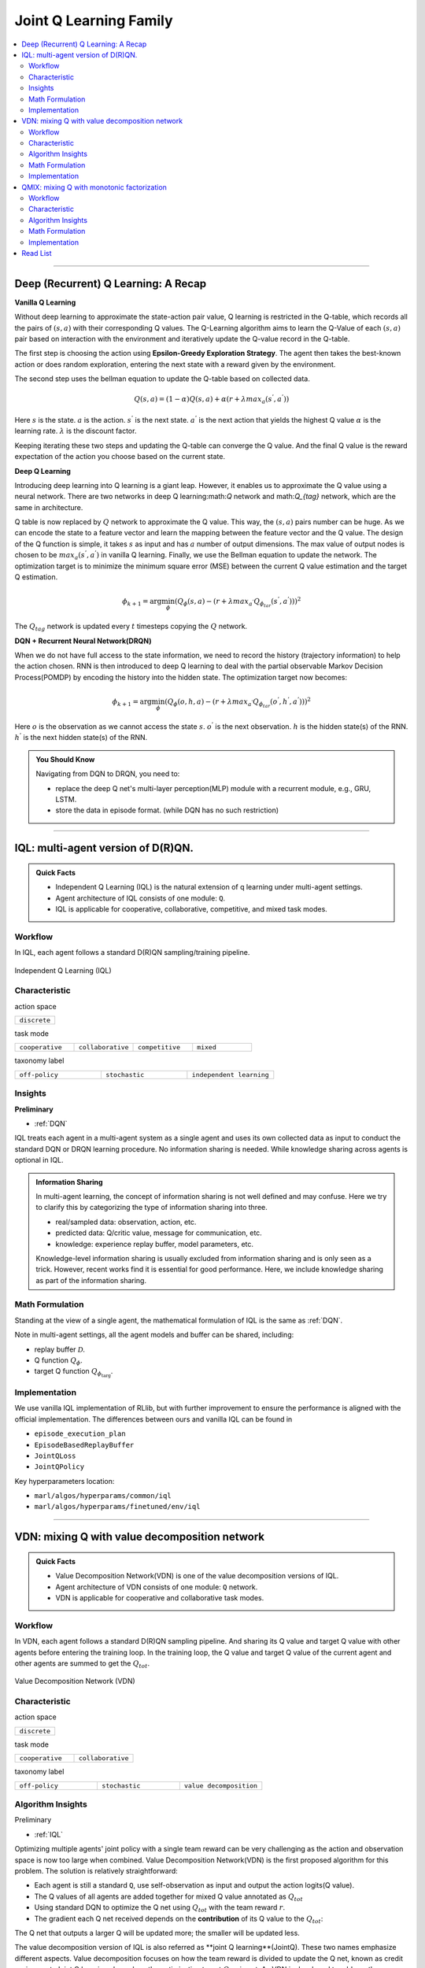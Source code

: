 Joint Q Learning Family
======================================================================

.. contents::
    :local:
    :depth: 3

---------------------

.. _DQN:

Deep (Recurrent) Q Learning: A Recap
-----------------------------------------------

**Vanilla Q Learning**

Without deep learning to approximate the state-action pair value, Q learning is restricted in the Q-table, which records all the pairs of :math:`(s,a)` with their corresponding Q values.
The Q-Learning algorithm aims to learn the Q-Value of each :math:`(s,a)` pair based on interaction with the environment and iteratively update the Q-value record in the Q-table.

The first step is choosing the action using **Epsilon-Greedy Exploration Strategy**.
The agent then takes the best-known action or does random exploration, entering the next state with a reward given by the environment.

The second step uses the bellman equation to update the Q-table based on collected data.

.. math::

    Q(s,a)=(1-\alpha)Q(s,a)+\alpha*(r+\lambda*max_a(s^{'},a^{'}))

Here
:math:`s` is the state.
:math:`a` is the action.
:math:`s^{'}` is the next state.
:math:`a^{'}` is the next action that yields the highest Q value
:math:`\alpha` is the learning rate.
:math:`\lambda` is the discount factor.

Keeping iterating these two steps and updating the Q-table can converge the Q value. And the final Q value is the reward expectation of the action you choose based on the current state.

**Deep Q Learning**

Introducing deep learning into Q learning is a giant leap. However, it enables us to approximate the Q value using a neural network.
There are two networks in deep Q learning:math:`Q` network and math:`Q_{tag}` network, which are the same in architecture.

Q table is now replaced by :math:`Q` network to approximate the Q value.
This way, the :math:`(s,a)` pairs number can be huge. As we can encode the state to a feature vector and learn the mapping between
the feature vector and the Q value.
The design of the Q function is simple, it takes :math:`s` as input and has :math:`a` number of output dimensions.
The max value of output nodes is chosen to be :math:`max_a(s^{'},a^{'})` in vanilla Q learning.
Finally, we use the Bellman equation to update the network.
The optimization target is to minimize the minimum square error (MSE) between the current Q value estimation and the target Q estimation.

.. math::

    \phi_{k+1} = \arg \min_{\phi}(Q_\phi(s,a)-(r+\lambda*max_{a^{'}}Q_{\phi_{tar}}(s^{'},a^{'})))^2

The :math:`Q_{tag}` network is updated every :math:`t` timesteps copying the :math:`Q` network.

**DQN + Recurrent Neural Network(DRQN)**

When we do not have full access to the state information, we need to record the history (trajectory information) to help the action chosen.
RNN is then introduced to deep Q learning to deal with the partial observable Markov Decision Process(POMDP) by encoding the history into the hidden state.
The optimization target now becomes:

.. math::

    \phi_{k+1} = \arg \min_{\phi}(Q_\phi(o,h,a)-(r+\lambda*max_{a^{'}}Q_{\phi_{tar}}(o^{'},h^{'},a^{'})))^2

Here
:math:`o` is the observation as we cannot access the state :math:`s`.
:math:`o^{'}` is the next observation.
:math:`h` is the hidden state(s) of the RNN.
:math:`h^{'}` is the next hidden state(s) of the RNN.

.. admonition:: You Should Know

    Navigating from DQN to DRQN, you need to:

    - replace the deep Q net's multi-layer perception(MLP) module with a recurrent module, e.g., GRU, LSTM.
    - store the data in episode format. (while DQN has no such restriction)

---------------------

.. _IQL:

IQL: multi-agent version of D(R)QN.
-----------------------------------------------------

.. admonition:: Quick Facts

    - Independent Q Learning (IQL) is the natural extension of q learning under multi-agent settings.
    - Agent architecture of IQL consists of one module: ``Q``.
    - IQL is applicable for cooperative, collaborative, competitive, and mixed task modes.

Workflow
^^^^^^^^^^^^^^^^^^^^^^^^^^^^^

In IQL, each agent follows a standard D(R)QN sampling/training pipeline.

.. figure:: ../images/iql.png
    :width: 600
    :align: center

    Independent Q Learning (IQL)

Characteristic
^^^^^^^^^^^^^^^

action space

.. list-table::
   :widths: 25
   :header-rows: 0

   * - ``discrete``


task mode

.. list-table::
   :widths: 25 25 25 25
   :header-rows: 0

   * - ``cooperative``
     - ``collaborative``
     - ``competitive``
     - ``mixed``

taxonomy label

.. list-table::
   :widths: 25 25 25
   :header-rows: 0

   * - ``off-policy``
     - ``stochastic``
     - ``independent learning``


Insights
^^^^^^^^^^^^^^^^^^^^^^^

**Preliminary**

- :ref:`DQN`

IQL treats each agent in a multi-agent system as a single agent and uses its own collected data as input to conduct the standard DQN or DRQN learning procedure.
No information sharing is needed.
While knowledge sharing across agents is optional in IQL.

.. admonition:: Information Sharing

    In multi-agent learning, the concept of information sharing is not well defined and may confuse.
    Here we try to clarify this by categorizing the type of information sharing into three.

    - real/sampled data: observation, action, etc.
    - predicted data: Q/critic value, message for communication, etc.
    - knowledge: experience replay buffer, model parameters, etc.

    Knowledge-level information sharing is usually excluded from information sharing and is only seen as a trick.
    However, recent works find it is essential for good performance. Here, we include knowledge sharing as part of the information sharing.


Math Formulation
^^^^^^^^^^^^^^^^^^

Standing at the view of a single agent, the mathematical formulation of IQL is the same as :ref:`DQN`.

Note in multi-agent settings, all the agent models and buffer can be shared, including:

- replay buffer :math:`{\mathcal D}`.
- Q function :math:`Q_{\phi}`.
- target Q function :math:`Q_{\phi_{\text{targ}}}`.



Implementation
^^^^^^^^^^^^^^^^^^^^^^^^^

We use vanilla IQL implementation of RLlib, but with further improvement to ensure the performance is aligned with the official implementation.
The differences between ours and vanilla IQL can be found in

- ``episode_execution_plan``
- ``EpisodeBasedReplayBuffer``
- ``JointQLoss``
- ``JointQPolicy``

Key hyperparameters location:

- ``marl/algos/hyperparams/common/iql``
- ``marl/algos/hyperparams/finetuned/env/iql``

---------------------

.. _VDN:


VDN: mixing Q with value decomposition network
-----------------------------------------------------

.. admonition:: Quick Facts

    - Value Decomposition Network(VDN) is one of the value decomposition versions of IQL.
    - Agent architecture of VDN consists of one module: ``Q`` network.
    - VDN is applicable for cooperative and collaborative task modes.

Workflow
^^^^^^^^^^^^^^^^^^^^^^^^^^^^^

In VDN, each agent follows a standard D(R)QN sampling pipeline. And sharing its Q value and target Q value with other agents before entering the training loop.
In the training loop, the Q value and target Q value of the current agent and other agents are summed to get the :math:`Q_{tot}`.


.. figure:: ../images/vdn.png
    :width: 600
    :align: center

    Value Decomposition Network (VDN)


Characteristic
^^^^^^^^^^^^^^^

action space

.. list-table::
   :widths: 25
   :header-rows: 0

   * - ``discrete``


task mode

.. list-table::
   :widths: 25 25
   :header-rows: 0

   * - ``cooperative``
     - ``collaborative``


taxonomy label

.. list-table::
   :widths: 25 25 25
   :header-rows: 0

   * - ``off-policy``
     - ``stochastic``
     - ``value decomposition``


Algorithm Insights
^^^^^^^^^^^^^^^^^^^^^^^

Preliminary

- :ref:`IQL`

Optimizing multiple agents' joint policy with a single team reward can be very challenging as the action and observation space is now too large when combined.
Value Decomposition Network(VDN) is the first proposed algorithm for this problem. The solution is relatively straightforward:

- Each agent is still a standard ``Q``, use self-observation as input and output the action logits(Q value).
- The Q values of all agents are added together for mixed Q value annotated as :math:`Q_{tot}`
- Using standard DQN to optimize the Q net using :math:`Q_{tot}` with the team reward :math:`r`.
- The gradient each Q net received depends on the **contribution** of its Q value to the :math:`Q_{tot}`:
The Q net that outputs a larger Q will be updated more; the smaller will be updated less.

The value decomposition version of IQL is also referred as **joint Q learning**(JointQ).
These two names emphasize different aspects. Value decomposition focuses on how the team reward is divided to update the Q net, known as credit assignment.
Joint Q learning shows how the optimization target :math:`Q_{tot}` is got.
As VDN is developed to address the cooperative multi-agent task, sharing the parameter is the primary option, which brings higher data efficiency and a smaller model size.

.. admonition:: You Should Know:

    VDN is the first value decomposition algorithm for cooperative multi-agent tasks. However, simply summing the Q value can reduce the diversity of
    the policy and can quickly stuck into local optimum, especially when the Q net is shared across agents.


Math Formulation
^^^^^^^^^^^^^^^^^^

VDN needs information sharing across agents. Here we bold the symbol (e.g., :math:`o` to :math:`\mathbf{o}`) to indicate that more than one agent information is contained.


Q sum: add all the Q values to get the total Q value

.. math::

    Q_{\phi}^{tot} = \sum_{i=1}^{n} Q_{\phi}^i

Q learning: every iteration get a better total Q value estimation, passing gradient to each Q function to update it.

.. math::

    L(\phi, {\mathcal D}) = \underset{\tau \sim {\mathcal D}}{{\mathrm E}}\Bigg(Q_{\phi}^{tot} - \left(r + \gamma (1 - d) Q_{\phi_{targ}}^{tot^{'}} \right) \Bigg)^2


Here :math:`{\mathcal D}` is the replay buffer, which can be shared across agents.
:math:`r` is the reward.
:math:`d` is set to 1(True) when an episode ends else 0(False).
:math:`{\gamma}` is discount value.
:math:`Q_{\phi}` is Q net, which can be shared across agents.
:math:`Q_{\phi_{\text{targ}}}` is target Q net, which can be shared across agents.

Implementation
^^^^^^^^^^^^^^^^^^^^^^^^^

We use vanilla VDN implementation of RLlib, but with further improvement to ensure the performance is aligned with the official implementation.
The differences between ours and vanilla VDN can be found in

- ``episode_execution_plan``
- ``EpisodeBasedReplayBuffer``
- ``JointQLoss``
- ``JointQPolicy``

Key hyperparameters location:

- ``marl/algos/hyperparams/common/vdn``
- ``marl/algos/hyperparams/finetuned/env/vdn``


----------------

.. _QMIX:

QMIX: mixing Q with monotonic factorization
-----------------------------------------------------------------


.. admonition:: Quick Facts

    - Monotonic Value Function Factorisation(QMIX) is one of the value decomposition versions of IQL.
    - Agent architecture of QMIX consists of two modules: ``Q`` and ``Mixer``.
    - QMIX is applicable for cooperative and collaborative task modes.

Workflow
^^^^^^^^^^^^^^^^^^^^^^^^^^^^^

In QMIX, each agent follows a standard D(R)QN sampling pipeline. And sharing its Q value and target Q value with other agents before entering the training loop.
In the training loop, the Q value and target Q value of the current agent and other agents are fed into the ``Mixer`` to get the :math:`Q_{tot}`.


.. figure:: ../images/qmix.png
    :width: 600
    :align: center

    Monotonic Value Function Factorisation (QMIX)


Characteristic
^^^^^^^^^^^^^^^

action space

.. list-table::
   :widths: 25
   :header-rows: 0

   * - ``discrete``


task mode

.. list-table::
   :widths: 25 25
   :header-rows: 0

   * - ``cooperative``
     - ``collaborative``


taxonomy label

.. list-table::
   :widths: 25 25 25
   :header-rows: 0

   * - ``off-policy``
     - ``stochastic``
     - ``value decomposition``


Algorithm Insights
^^^^^^^^^^^^^^^^^^^^^^^

Preliminary

- :ref:`IQL`
- :ref:`VDN`

VDN optimizes multiple agents' joint policy by a straightforward operation: sum all the rewards. However, this operation reduces the
representation of the strategy because the full factorization is not necessary for extracted decentralized
policies to be entirely consistent with the centralized counterpart.

Simply speaking, VDN force each agent to find the best action to satisfy the following equation:

.. math::

    \underset{\mathbf{u}}{\operatorname{argmax}}\:Q_{tot}(\boldsymbol{\tau}, \mathbf{u}) =
    \begin{pmatrix}
    \underset{u^1}{\operatorname{argmax}}\:Q_1(\tau^1, u^1)   \\
    \vdots \\
    \underset{u^n}{\operatorname{argmax}}\:Q_n(\tau^n, u^n) \\
    \end{pmatrix}

QMIX claims that a larger family of monotonic functions is sufficient for factorization (value decomposition) but not necessary to satisfy the above equation
The monotonic constraint can be written as:

.. math::
    \frac{\partial Q_{tot}}{\partial Q_a}  \geq 0,~ \forall a \in A

With monotonic constraints, we need to introduce a feed-forward neural network that
takes the agent network outputs as input and mixes them monotonically.
To satisfy the monotonic constraint, the weights (but not the biases) of the mixing network are restricted
to be non-negative.

This neural network is named **Mixer**.

The similarity of QMIX and VDN:

- Each agent is still a standard Q function, use self-observation as input and output the action logits(Q value).
- Using standard DQN to optimize the Q function using :math:`Q_{tot}` with the team reward :math:`r`.

Difference:

- Additional model **Mixer** is added into QMIX.
- The Q values of all agents are fed to the **Mixer** for getting :math:`Q_{tot}`.
- The gradient each Q function received is backpropagated from the **Mixer**.

Similar to VDN, QMIX is only applicable to the cooperative multi-agent task.
Sharing the parameter is the primary option, which brings higher data efficiency and smaller model size.

.. admonition:: You Should Know:

    Variants of QMIX are proposed, like WQMIX and Q-attention. However, in practice, a finetuned QMIX (RIIT) is all you need.


Math Formulation
^^^^^^^^^^^^^^^^^^

QMIX needs information sharing across agents. Here we bold the symbol (e.g., :math:`s` to :math:`\mathbf{s}`) to indicate that more than one agent information is contained.

Q mixing: a learnable mixer computing the global Q value by mixing all the Q values.

.. math::

    Q_{tot}(\mathbf{a}, s;\boldsymbol{\phi},\psi) = g_{\psi}\bigl(`\mathbf{s}, Q_{\phi_1},Q_{\phi_2},..,Q_{\phi_n} \bigr)

Q learning: every iteration get a better total global Q value estimation, passing gradient to both mixer and each Q function to update them.

.. math::

    L(\phi, {\mathcal D}) = \underset{\tau \sim {\mathcal D}}{{\mathrm E}}\Bigg(Q_{\phi}^{tot} - \left(r + \gamma (1 - d) Q_{\phi_{targ}}^{tot^{'}} \right) \Bigg)^2


Here :math:`{\mathcal D}` is the replay buffer, which can be shared across agents.
:math:`r` is the reward.
:math:`d` is set to 1(True) when an episode ends else 0(False).
:math:`{\gamma}` is discount value.
:math:`Q_{\phi}` is Q function, which can be shared across agents.
:math:`Q_{\phi_{\text{targ}}}` is target Q function, which can be shared across agents.
:math:`g_{\psi}` is mixing network.
:math:`g_{\psi_{\text{targ}}}` is target mixing network.


Implementation
^^^^^^^^^^^^^^^^^^^^^^^^^

We use vanilla QMIX implementation of RLlib, but with further improvement to ensure the performance is aligned with the official implementation.
The differences between ours and vanilla QMIX can be found in

- ``episode_execution_plan``
- ``EpisodeBasedReplayBuffer``
- ``JointQLoss``
- ``JointQPolicy``

Key hyperparameters location:

- ``marl/algos/hyperparams/common/qmix``
- ``marl/algos/hyperparams/finetuned/env/qmix``

Read List
-------------

- `Human-level control through deep reinforcement learning <https://daiwk.github.io/assets/dqn.pdf>`_
- `Deep Recurrent Q-learning for Partially Observable MDPs <https://www.aaai.org/ocs/index.php/FSS/FSS15/paper/download/11673/11503>`_
- `Value-Decomposition Networks For Cooperative Multi-Agent Learning <https://arxiv.org/abs/1706.05296>`_
- `QMIX: Monotonic Value Function Factorisation for Deep Multi-Agent Reinforcement Learning <https://arxiv.org/abs/1803.11485>`_
